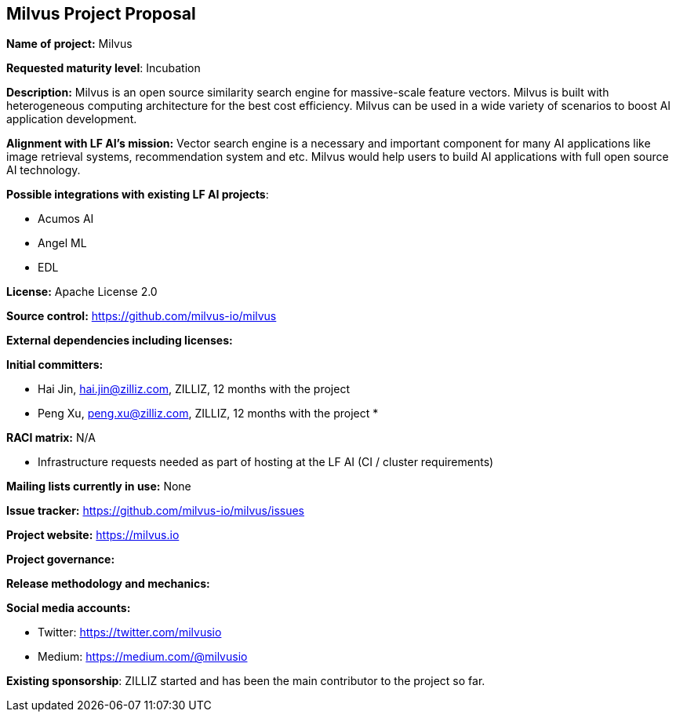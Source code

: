 == Milvus Project Proposal


*Name of project:* Milvus

*Requested maturity level*: Incubation

*Description:*
Milvus is an open source similarity search engine for massive-scale feature vectors. Milvus is built with heterogeneous computing architecture for the best cost efficiency. Milvus can be used in a wide variety of scenarios to boost AI application development.

*Alignment with LF AI’s mission:*
Vector search engine is a necessary and important component for many AI applications like image retrieval systems, recommendation system and etc. Milvus would help users to build AI applications with full open source AI technology.

*Possible integrations with existing LF AI projects*:

 * Acumos AI
 * Angel ML
 * EDL

*License:* Apache License 2.0

*Source control:* https://github.com/milvus-io/milvus

*External dependencies including licenses:*


*Initial committers:*

  * Hai Jin, hai.jin@zilliz.com, ZILLIZ, 12 months with the project 
  * Peng Xu, peng.xu@zilliz.com, ZILLIZ, 12 months with the project
  * 


*RACI matrix:* N/A

* Infrastructure requests needed as part of hosting at the LF AI (CI / cluster requirements)

*Mailing lists currently in use:* None 

*Issue tracker:* https://github.com/milvus-io/milvus/issues

*Project website:* https://milvus.io

*Project governance:*

*Release methodology and mechanics:*

*Social media accounts:*

  * Twitter: https://twitter.com/milvusio
  * Medium: https://medium.com/@milvusio

*Existing sponsorship*: ZILLIZ started and has been the main contributor to the project so far.
